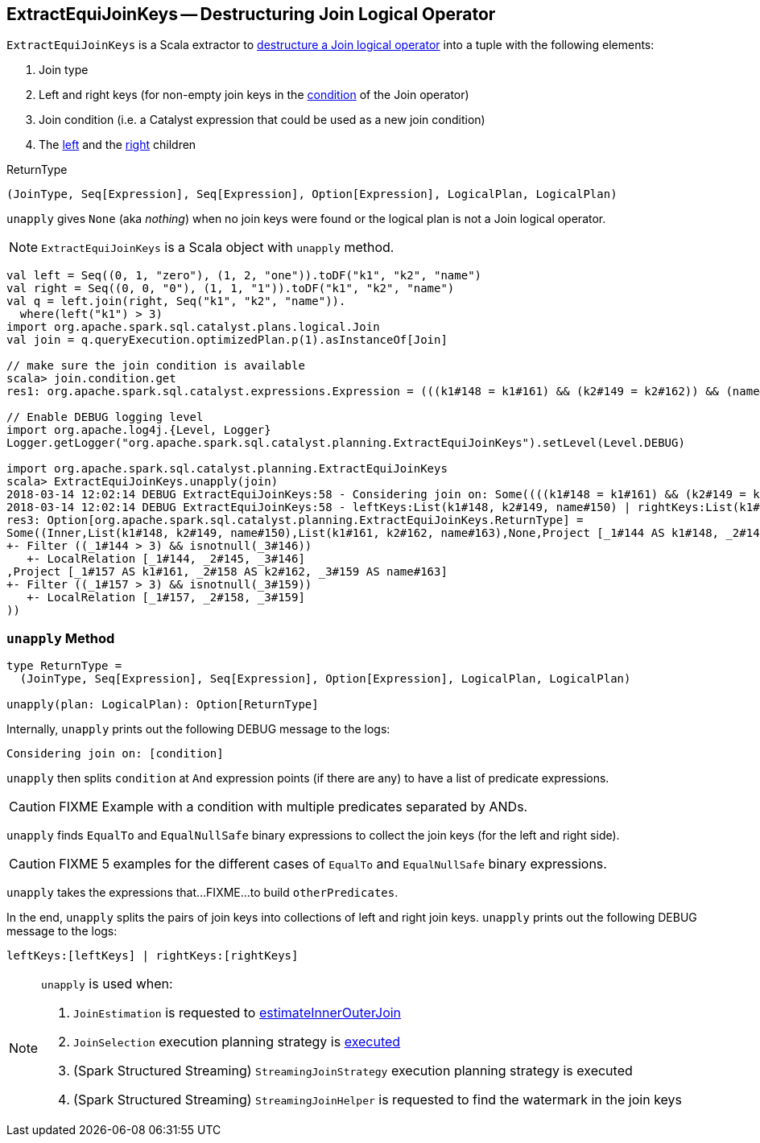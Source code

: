 == [[ExtractEquiJoinKeys]] ExtractEquiJoinKeys -- Destructuring Join Logical Operator

`ExtractEquiJoinKeys` is a Scala extractor to <<unapply, destructure a Join logical operator>> into a tuple with the following elements:

1. Join type

1. Left and right keys (for non-empty join keys in the link:spark-sql-LogicalPlan-Join.adoc#condition[condition] of the Join operator)

1. Join condition (i.e. a Catalyst expression that could be used as a new join condition)

1. The link:spark-sql-LogicalPlan-Join.adoc#left[left] and the link:spark-sql-LogicalPlan-Join.adoc#right[right] children

[[ReturnType]]
.ReturnType
[source, scala]
----
(JoinType, Seq[Expression], Seq[Expression], Option[Expression], LogicalPlan, LogicalPlan)
----

`unapply` gives `None` (aka _nothing_) when no join keys were found or the logical plan is not a Join logical operator.

NOTE: `ExtractEquiJoinKeys` is a Scala object with `unapply` method.

```
val left = Seq((0, 1, "zero"), (1, 2, "one")).toDF("k1", "k2", "name")
val right = Seq((0, 0, "0"), (1, 1, "1")).toDF("k1", "k2", "name")
val q = left.join(right, Seq("k1", "k2", "name")).
  where(left("k1") > 3)
import org.apache.spark.sql.catalyst.plans.logical.Join
val join = q.queryExecution.optimizedPlan.p(1).asInstanceOf[Join]

// make sure the join condition is available
scala> join.condition.get
res1: org.apache.spark.sql.catalyst.expressions.Expression = (((k1#148 = k1#161) && (k2#149 = k2#162)) && (name#150 = name#163))

// Enable DEBUG logging level
import org.apache.log4j.{Level, Logger}
Logger.getLogger("org.apache.spark.sql.catalyst.planning.ExtractEquiJoinKeys").setLevel(Level.DEBUG)

import org.apache.spark.sql.catalyst.planning.ExtractEquiJoinKeys
scala> ExtractEquiJoinKeys.unapply(join)
2018-03-14 12:02:14 DEBUG ExtractEquiJoinKeys:58 - Considering join on: Some((((k1#148 = k1#161) && (k2#149 = k2#162)) && (name#150 = name#163)))
2018-03-14 12:02:14 DEBUG ExtractEquiJoinKeys:58 - leftKeys:List(k1#148, k2#149, name#150) | rightKeys:List(k1#161, k2#162, name#163)
res3: Option[org.apache.spark.sql.catalyst.planning.ExtractEquiJoinKeys.ReturnType] =
Some((Inner,List(k1#148, k2#149, name#150),List(k1#161, k2#162, name#163),None,Project [_1#144 AS k1#148, _2#145 AS k2#149, _3#146 AS name#150]
+- Filter ((_1#144 > 3) && isnotnull(_3#146))
   +- LocalRelation [_1#144, _2#145, _3#146]
,Project [_1#157 AS k1#161, _2#158 AS k2#162, _3#159 AS name#163]
+- Filter ((_1#157 > 3) && isnotnull(_3#159))
   +- LocalRelation [_1#157, _2#158, _3#159]
))
```

=== [[unapply]] `unapply` Method

[source, scala]
----
type ReturnType =
  (JoinType, Seq[Expression], Seq[Expression], Option[Expression], LogicalPlan, LogicalPlan)

unapply(plan: LogicalPlan): Option[ReturnType]
----

Internally, `unapply` prints out the following DEBUG message to the logs:

```
Considering join on: [condition]
```

`unapply` then splits `condition` at `And` expression points (if there are any) to have a list of predicate expressions.

CAUTION: FIXME Example with a condition with multiple predicates separated by ANDs.

`unapply` finds `EqualTo` and `EqualNullSafe` binary expressions to collect the join keys (for the left and right side).

CAUTION: FIXME 5 examples for the different cases of `EqualTo` and `EqualNullSafe` binary expressions.

`unapply` takes the expressions that...FIXME...to build `otherPredicates`.

In the end, `unapply` splits the pairs of join keys into collections of left and right join keys. `unapply` prints out the following DEBUG message to the logs:

```
leftKeys:[leftKeys] | rightKeys:[rightKeys]
```

[NOTE]
====
`unapply` is used when:

1. `JoinEstimation` is requested to link:spark-sql-JoinEstimation.adoc#estimateInnerOuterJoin[estimateInnerOuterJoin]

1. `JoinSelection` execution planning strategy is link:spark-sql-SparkStrategy-JoinSelection.adoc#apply[executed]

1. (Spark Structured Streaming) `StreamingJoinStrategy` execution planning strategy is executed

1. (Spark Structured Streaming) `StreamingJoinHelper` is requested to find the watermark in the join keys
====
